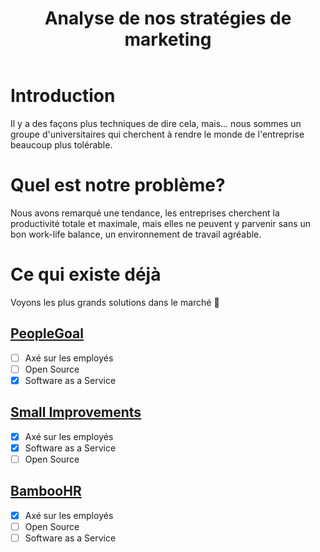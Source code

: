#+TITLE: Analyse de nos stratégies de marketing
#+OPTIONS: timestamp:nil num:t toc:nil author:nil
#+REVEAL_ROOT: https://cdn.jsdelivr.net/npm/reveal.js
#+REVEAL_THEME: sky

* Introduction
:PROPERTIES:
:UNNUMBERED: t
:END:

Il y a des façons plus techniques de dire cela, mais... nous sommes un
groupe d'universitaires qui cherchent à rendre le monde de
l'entreprise beaucoup plus tolérable.

#+ATTR_REVEAL: :frag (appear)
#+ATTR_HTML: :width 320px
#+HTML: <img src="/assets/intro--greetings.webp">

* Quel est notre problème?
:PROPERTIES:
:UNNUMBERED: t
:END:

Nous avons remarqué une tendance, les entreprises cherchent la
productivité totale et maximale, mais elles ne peuvent y parvenir sans
un bon work-life balance, un environnement de travail agréable.

* Ce qui existe déjà
:PROPERTIES:
:UNNUMBERED: t
:END:

Voyons les plus grands solutions dans le marché 🤸

#+ATTR_REVEAL: :frag (frag)
** [[https://www.peoplegoal.com/][PeopleGoal]]
  - [ ] Axé sur les employés
  - [ ] Open Source
  - [X] Software as a Service
** [[https://www.small-improvements.com/][Small Improvements]]
  - [X] Axé sur les employés
  - [X] Software as a Service
  - [ ] Open Source
** [[https://www.bamboohr.com/][BambooHR]]
  - [X] Axé sur les employés
  - [ ] Open Source
  - [ ] Software as a Service
